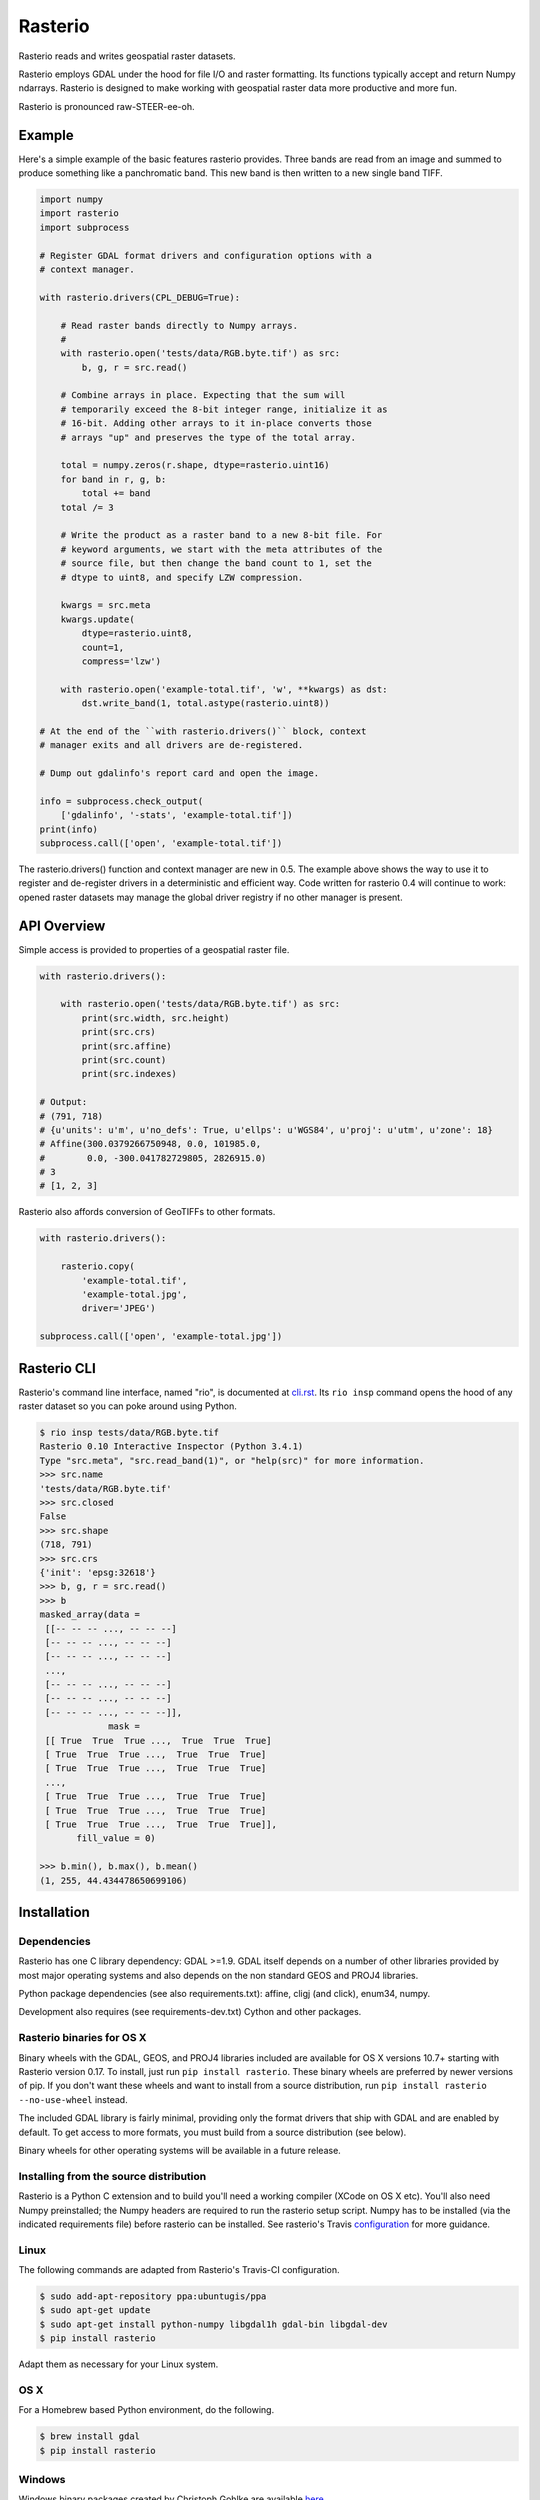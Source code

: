 ========
Rasterio
========

Rasterio reads and writes geospatial raster datasets.

.. image:: https://travis-ci.org/mapbox/rasterio.png?branch=master
   :target: https://travis-ci.org/mapbox/rasterio

.. image:: https://coveralls.io/repos/mapbox/rasterio/badge.png
   :target: https://coveralls.io/r/mapbox/rasterio

Rasterio employs GDAL under the hood for file I/O and raster formatting. Its
functions typically accept and return Numpy ndarrays. Rasterio is designed to
make working with geospatial raster data more productive and more fun.

Rasterio is pronounced raw-STEER-ee-oh.

Example
=======

Here's a simple example of the basic features rasterio provides. Three bands
are read from an image and summed to produce something like a panchromatic
band.  This new band is then written to a new single band TIFF. 

.. code-block:: python

    import numpy
    import rasterio
    import subprocess

    # Register GDAL format drivers and configuration options with a
    # context manager.

    with rasterio.drivers(CPL_DEBUG=True):

        # Read raster bands directly to Numpy arrays.
        #
        with rasterio.open('tests/data/RGB.byte.tif') as src:
            b, g, r = src.read()

        # Combine arrays in place. Expecting that the sum will 
        # temporarily exceed the 8-bit integer range, initialize it as
        # 16-bit. Adding other arrays to it in-place converts those
        # arrays "up" and preserves the type of the total array.

        total = numpy.zeros(r.shape, dtype=rasterio.uint16)
        for band in r, g, b:
            total += band
        total /= 3

        # Write the product as a raster band to a new 8-bit file. For
        # keyword arguments, we start with the meta attributes of the
        # source file, but then change the band count to 1, set the
        # dtype to uint8, and specify LZW compression.

        kwargs = src.meta
        kwargs.update(
            dtype=rasterio.uint8,
            count=1,
            compress='lzw')

        with rasterio.open('example-total.tif', 'w', **kwargs) as dst:
            dst.write_band(1, total.astype(rasterio.uint8))

    # At the end of the ``with rasterio.drivers()`` block, context
    # manager exits and all drivers are de-registered.

    # Dump out gdalinfo's report card and open the image.

    info = subprocess.check_output(
        ['gdalinfo', '-stats', 'example-total.tif'])
    print(info)
    subprocess.call(['open', 'example-total.tif'])

.. image:: http://farm6.staticflickr.com/5501/11393054644_74f54484d9_z_d.jpg
   :width: 640
   :height: 581

The rasterio.drivers() function and context manager are new in 0.5. The example
above shows the way to use it to register and de-register drivers in
a deterministic and efficient way. Code written for rasterio 0.4 will continue
to work: opened raster datasets may manage the global driver registry if no
other manager is present.

API Overview
============

Simple access is provided to properties of a geospatial raster file.

.. code-block:: python

    with rasterio.drivers():

        with rasterio.open('tests/data/RGB.byte.tif') as src:
            print(src.width, src.height)
            print(src.crs)
            print(src.affine)
            print(src.count)
            print(src.indexes)

    # Output:
    # (791, 718)
    # {u'units': u'm', u'no_defs': True, u'ellps': u'WGS84', u'proj': u'utm', u'zone': 18}
    # Affine(300.0379266750948, 0.0, 101985.0,
    #        0.0, -300.041782729805, 2826915.0)
    # 3
    # [1, 2, 3]

Rasterio also affords conversion of GeoTIFFs to other formats.

.. code-block:: python

    with rasterio.drivers():

        rasterio.copy(
            'example-total.tif',
            'example-total.jpg', 
            driver='JPEG')

    subprocess.call(['open', 'example-total.jpg'])

Rasterio CLI
============

Rasterio's command line interface, named "rio", is documented at `cli.rst
<https://github.com/mapbox/rasterio/blob/master/docs/cli.rst>`__. Its ``rio
insp`` command opens the hood of any raster dataset so you can poke around
using Python.

.. code-block:: pycon

    $ rio insp tests/data/RGB.byte.tif
    Rasterio 0.10 Interactive Inspector (Python 3.4.1)
    Type "src.meta", "src.read_band(1)", or "help(src)" for more information.
    >>> src.name
    'tests/data/RGB.byte.tif'
    >>> src.closed
    False
    >>> src.shape
    (718, 791)
    >>> src.crs
    {'init': 'epsg:32618'}
    >>> b, g, r = src.read()
    >>> b
    masked_array(data =
     [[-- -- -- ..., -- -- --]
     [-- -- -- ..., -- -- --]
     [-- -- -- ..., -- -- --]
     ...,
     [-- -- -- ..., -- -- --]
     [-- -- -- ..., -- -- --]
     [-- -- -- ..., -- -- --]],
                 mask =
     [[ True  True  True ...,  True  True  True]
     [ True  True  True ...,  True  True  True]
     [ True  True  True ...,  True  True  True]
     ...,
     [ True  True  True ...,  True  True  True]
     [ True  True  True ...,  True  True  True]
     [ True  True  True ...,  True  True  True]],
           fill_value = 0)

    >>> b.min(), b.max(), b.mean()
    (1, 255, 44.434478650699106)

Installation
============

Dependencies
------------

Rasterio has one C library dependency: GDAL >=1.9. GDAL itself depends on a
number of other libraries provided by most major operating systems and also
depends on the non standard GEOS and PROJ4 libraries.

Python package dependencies (see also requirements.txt): affine, cligj (and
click), enum34, numpy.

Development also requires (see requirements-dev.txt) Cython and other packages.

Rasterio binaries for OS X
--------------------------

Binary wheels with the GDAL, GEOS, and PROJ4 libraries included are available
for OS X versions 10.7+ starting with Rasterio version 0.17. To install, just
run ``pip install rasterio``. These binary wheels are preferred by newer
versions of pip. If you don't want these wheels and want to install from
a source distribution, run ``pip install rasterio --no-use-wheel`` instead.

The included GDAL library is fairly minimal, providing only the format drivers
that ship with GDAL and are enabled by default. To get access to more formats,
you must build from a source distribution (see below).

Binary wheels for other operating systems will be available in a future
release.

Installing from the source distribution
---------------------------------------

Rasterio is a Python C extension and to build you'll need a working compiler
(XCode on OS X etc). You'll also need Numpy preinstalled; the Numpy headers are
required to run the rasterio setup script. Numpy has to be installed (via the
indicated requirements file) before rasterio can be installed. See rasterio's
Travis `configuration
<https://github.com/mapbox/rasterio/blob/master/.travis.yml>`__ for more
guidance.

Linux
-----

The following commands are adapted from Rasterio's Travis-CI configuration.

.. code-block:: console

    $ sudo add-apt-repository ppa:ubuntugis/ppa
    $ sudo apt-get update
    $ sudo apt-get install python-numpy libgdal1h gdal-bin libgdal-dev
    $ pip install rasterio

Adapt them as necessary for your Linux system.

OS X
----

For a Homebrew based Python environment, do the following.

.. code-block:: console

    $ brew install gdal
    $ pip install rasterio

Windows
-------

Windows binary packages created by Christoph Gohlke are available `here
<http://www.lfd.uci.edu/~gohlke/pythonlibs/#rasterio>`_.

Testing
-------

>From the repo directory, run py.test

.. code-block:: console

    $ py.test

Documentation
-------------

See https://github.com/mapbox/rasterio/tree/master/docs.

License
-------

See LICENSE.txt

Authors
-------

See AUTHORS.txt

Changes
-------

See CHANGES.txt


